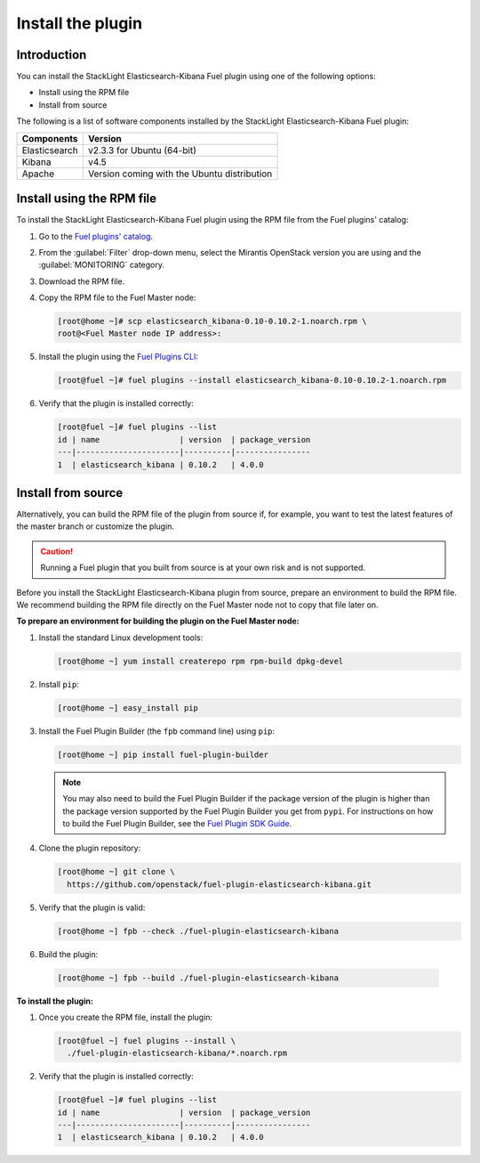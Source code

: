 .. _install:

Install the plugin
==================

Introduction
------------

You can install the StackLight Elasticsearch-Kibana Fuel plugin using one of
the following options:

* Install using the RPM file
* Install from source

The following is a list of software components installed by the StackLight
Elasticsearch-Kibana Fuel plugin:

+---------------+---------------------------------------------+
| Components    | Version                                     |
+===============+=============================================+
| Elasticsearch | v2.3.3 for Ubuntu (64-bit)                  |
+---------------+---------------------------------------------+
| Kibana        | v4.5                                        |
+---------------+---------------------------------------------+
| Apache        | Version coming with the Ubuntu distribution |
+---------------+---------------------------------------------+

Install using the RPM file
--------------------------

To install the StackLight Elasticsearch-Kibana Fuel plugin using the RPM file
from the Fuel plugins' catalog:

#. Go to the
   `Fuel plugins' catalog <https://www.mirantis.com/validated-solution-integrations/fuel-plugins>`_.

#. From the :guilabel:`Filter` drop-down menu, select the Mirantis OpenStack
   version you are using and the :guilabel:`MONITORING` category.

#. Download the RPM file.

#. Copy the RPM file to the Fuel Master node:

   .. code-block:: console

    [root@home ~]# scp elasticsearch_kibana-0.10-0.10.2-1.noarch.rpm \
    root@<Fuel Master node IP address>:

#. Install the plugin using the `Fuel Plugins CLI
   <http://docs.openstack.org/developer/fuel-docs/userdocs/fuel-user-guide/cli/cli_plugins.html>`_:

   .. code-block:: console

    [root@fuel ~]# fuel plugins --install elasticsearch_kibana-0.10-0.10.2-1.noarch.rpm

#. Verify that the plugin is installed correctly:

   .. code-block:: console

    [root@fuel ~]# fuel plugins --list
    id | name                 | version  | package_version
    ---|----------------------|----------|----------------
    1  | elasticsearch_kibana | 0.10.2   | 4.0.0


Install from source
-------------------

Alternatively, you can build the RPM file of the plugin from source if, for
example, you want to test the latest features of the master branch or
customize the plugin.

.. caution:: Running a Fuel plugin that you built from source is at your
   own risk and is not supported.

Before you install the StackLight Elasticsearch-Kibana plugin from source,
prepare an environment to build the RPM file. We recommend building the RPM
file directly on the Fuel Master node not to copy that file later on.

**To prepare an environment for building the plugin on the Fuel Master node:**

#. Install the standard Linux development tools:

   .. code-block:: console

    [root@home ~] yum install createrepo rpm rpm-build dpkg-devel

#. Install ``pip``:

   .. code-block:: console

    [root@home ~] easy_install pip

#. Install the Fuel Plugin Builder (the ``fpb`` command line) using ``pip``:

   .. code-block:: console

    [root@home ~] pip install fuel-plugin-builder

   .. note:: You may also need to build the Fuel Plugin Builder if the
    package version of the plugin is higher than the package version supported
    by the Fuel Plugin Builder you get from ``pypi``. For instructions on how
    to build the Fuel Plugin Builder, see the
    `Fuel Plugin SDK Guide <http://docs.openstack.org/developer/fuel-docs/plugindocs/fuel-plugin-sdk-guide/create-plugin/install-plugin-builder.html>`_.

#. Clone the plugin repository:

   .. code-block:: console

    [root@home ~] git clone \
      https://github.com/openstack/fuel-plugin-elasticsearch-kibana.git

#. Verify that the plugin is valid:

   .. code-block:: console

    [root@home ~] fpb --check ./fuel-plugin-elasticsearch-kibana

#.  Build the plugin:

   .. code-block:: console

    [root@home ~] fpb --build ./fuel-plugin-elasticsearch-kibana

**To install the plugin:**

#. Once you create the RPM file, install the plugin:

   .. code-block:: console

    [root@fuel ~] fuel plugins --install \
      ./fuel-plugin-elasticsearch-kibana/*.noarch.rpm

#. Verify that the plugin is installed correctly:

   .. code-block:: console

    [root@fuel ~]# fuel plugins --list
    id | name                 | version  | package_version
    ---|----------------------|----------|----------------
    1  | elasticsearch_kibana | 0.10.2   | 4.0.0

.. raw:: latex

   \pagebreak
